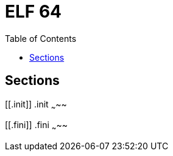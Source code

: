 = ELF 64
:toc:
:toc-placement!:

toc::[]

[[sections]]
Sections
--------

[[.init]]
.init
~~~~~

[[.fini]]
.fini
~~~~~
